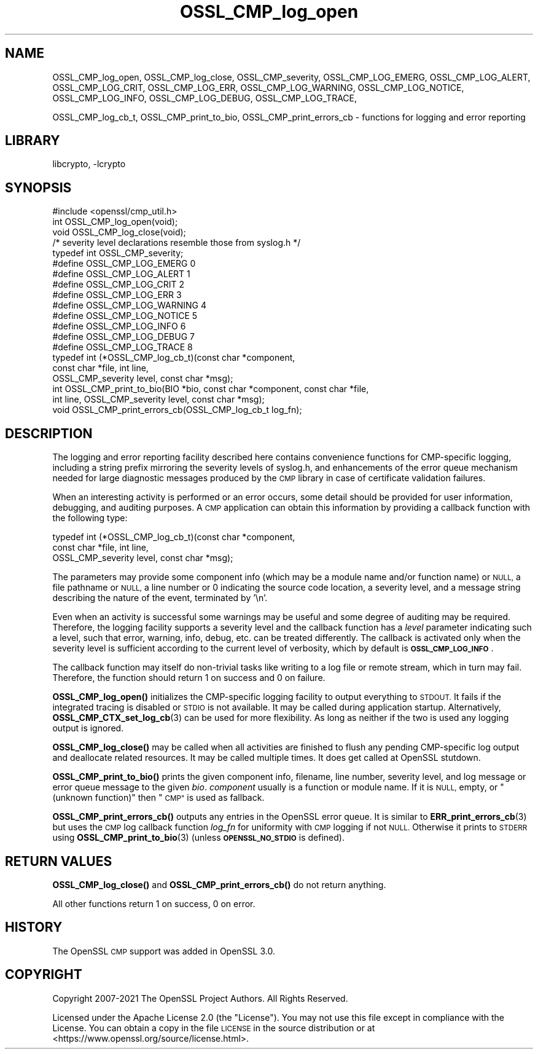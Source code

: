 .\"	$NetBSD: OSSL_CMP_log_open.3,v 1.2.2.2 2023/08/11 13:42:07 martin Exp $
.\"
.\" Automatically generated by Pod::Man 4.14 (Pod::Simple 3.43)
.\"
.\" Standard preamble:
.\" ========================================================================
.de Sp \" Vertical space (when we can't use .PP)
.if t .sp .5v
.if n .sp
..
.de Vb \" Begin verbatim text
.ft CW
.nf
.ne \\$1
..
.de Ve \" End verbatim text
.ft R
.fi
..
.\" Set up some character translations and predefined strings.  \*(-- will
.\" give an unbreakable dash, \*(PI will give pi, \*(L" will give a left
.\" double quote, and \*(R" will give a right double quote.  \*(C+ will
.\" give a nicer C++.  Capital omega is used to do unbreakable dashes and
.\" therefore won't be available.  \*(C` and \*(C' expand to `' in nroff,
.\" nothing in troff, for use with C<>.
.tr \(*W-
.ds C+ C\v'-.1v'\h'-1p'\s-2+\h'-1p'+\s0\v'.1v'\h'-1p'
.ie n \{\
.    ds -- \(*W-
.    ds PI pi
.    if (\n(.H=4u)&(1m=24u) .ds -- \(*W\h'-12u'\(*W\h'-12u'-\" diablo 10 pitch
.    if (\n(.H=4u)&(1m=20u) .ds -- \(*W\h'-12u'\(*W\h'-8u'-\"  diablo 12 pitch
.    ds L" ""
.    ds R" ""
.    ds C` ""
.    ds C' ""
'br\}
.el\{\
.    ds -- \|\(em\|
.    ds PI \(*p
.    ds L" ``
.    ds R" ''
.    ds C`
.    ds C'
'br\}
.\"
.\" Escape single quotes in literal strings from groff's Unicode transform.
.ie \n(.g .ds Aq \(aq
.el       .ds Aq '
.\"
.\" If the F register is >0, we'll generate index entries on stderr for
.\" titles (.TH), headers (.SH), subsections (.SS), items (.Ip), and index
.\" entries marked with X<> in POD.  Of course, you'll have to process the
.\" output yourself in some meaningful fashion.
.\"
.\" Avoid warning from groff about undefined register 'F'.
.de IX
..
.nr rF 0
.if \n(.g .if rF .nr rF 1
.if (\n(rF:(\n(.g==0)) \{\
.    if \nF \{\
.        de IX
.        tm Index:\\$1\t\\n%\t"\\$2"
..
.        if !\nF==2 \{\
.            nr % 0
.            nr F 2
.        \}
.    \}
.\}
.rr rF
.\"
.\" Accent mark definitions (@(#)ms.acc 1.5 88/02/08 SMI; from UCB 4.2).
.\" Fear.  Run.  Save yourself.  No user-serviceable parts.
.    \" fudge factors for nroff and troff
.if n \{\
.    ds #H 0
.    ds #V .8m
.    ds #F .3m
.    ds #[ \f1
.    ds #] \fP
.\}
.if t \{\
.    ds #H ((1u-(\\\\n(.fu%2u))*.13m)
.    ds #V .6m
.    ds #F 0
.    ds #[ \&
.    ds #] \&
.\}
.    \" simple accents for nroff and troff
.if n \{\
.    ds ' \&
.    ds ` \&
.    ds ^ \&
.    ds , \&
.    ds ~ ~
.    ds /
.\}
.if t \{\
.    ds ' \\k:\h'-(\\n(.wu*8/10-\*(#H)'\'\h"|\\n:u"
.    ds ` \\k:\h'-(\\n(.wu*8/10-\*(#H)'\`\h'|\\n:u'
.    ds ^ \\k:\h'-(\\n(.wu*10/11-\*(#H)'^\h'|\\n:u'
.    ds , \\k:\h'-(\\n(.wu*8/10)',\h'|\\n:u'
.    ds ~ \\k:\h'-(\\n(.wu-\*(#H-.1m)'~\h'|\\n:u'
.    ds / \\k:\h'-(\\n(.wu*8/10-\*(#H)'\z\(sl\h'|\\n:u'
.\}
.    \" troff and (daisy-wheel) nroff accents
.ds : \\k:\h'-(\\n(.wu*8/10-\*(#H+.1m+\*(#F)'\v'-\*(#V'\z.\h'.2m+\*(#F'.\h'|\\n:u'\v'\*(#V'
.ds 8 \h'\*(#H'\(*b\h'-\*(#H'
.ds o \\k:\h'-(\\n(.wu+\w'\(de'u-\*(#H)/2u'\v'-.3n'\*(#[\z\(de\v'.3n'\h'|\\n:u'\*(#]
.ds d- \h'\*(#H'\(pd\h'-\w'~'u'\v'-.25m'\f2\(hy\fP\v'.25m'\h'-\*(#H'
.ds D- D\\k:\h'-\w'D'u'\v'-.11m'\z\(hy\v'.11m'\h'|\\n:u'
.ds th \*(#[\v'.3m'\s+1I\s-1\v'-.3m'\h'-(\w'I'u*2/3)'\s-1o\s+1\*(#]
.ds Th \*(#[\s+2I\s-2\h'-\w'I'u*3/5'\v'-.3m'o\v'.3m'\*(#]
.ds ae a\h'-(\w'a'u*4/10)'e
.ds Ae A\h'-(\w'A'u*4/10)'E
.    \" corrections for vroff
.if v .ds ~ \\k:\h'-(\\n(.wu*9/10-\*(#H)'\s-2\u~\d\s+2\h'|\\n:u'
.if v .ds ^ \\k:\h'-(\\n(.wu*10/11-\*(#H)'\v'-.4m'^\v'.4m'\h'|\\n:u'
.    \" for low resolution devices (crt and lpr)
.if \n(.H>23 .if \n(.V>19 \
\{\
.    ds : e
.    ds 8 ss
.    ds o a
.    ds d- d\h'-1'\(ga
.    ds D- D\h'-1'\(hy
.    ds th \o'bp'
.    ds Th \o'LP'
.    ds ae ae
.    ds Ae AE
.\}
.rm #[ #] #H #V #F C
.\" ========================================================================
.\"
.IX Title "OSSL_CMP_log_open 3"
.TH OSSL_CMP_log_open 3 "2023-05-07" "3.0.9" "OpenSSL"
.\" For nroff, turn off justification.  Always turn off hyphenation; it makes
.\" way too many mistakes in technical documents.
.if n .ad l
.nh
.SH "NAME"
OSSL_CMP_log_open,
OSSL_CMP_log_close,
OSSL_CMP_severity,
OSSL_CMP_LOG_EMERG,
OSSL_CMP_LOG_ALERT,
OSSL_CMP_LOG_CRIT,
OSSL_CMP_LOG_ERR,
OSSL_CMP_LOG_WARNING,
OSSL_CMP_LOG_NOTICE,
OSSL_CMP_LOG_INFO,
OSSL_CMP_LOG_DEBUG,
OSSL_CMP_LOG_TRACE,
.PP
OSSL_CMP_log_cb_t,
OSSL_CMP_print_to_bio,
OSSL_CMP_print_errors_cb
\&\- functions for logging and error reporting
.SH "LIBRARY"
libcrypto, -lcrypto
.SH "SYNOPSIS"
.IX Header "SYNOPSIS"
.Vb 1
\& #include <openssl/cmp_util.h>
\&
\& int  OSSL_CMP_log_open(void);
\& void OSSL_CMP_log_close(void);
\&
\& /* severity level declarations resemble those from syslog.h */
\& typedef int OSSL_CMP_severity;
\& #define OSSL_CMP_LOG_EMERG   0
\& #define OSSL_CMP_LOG_ALERT   1
\& #define OSSL_CMP_LOG_CRIT    2
\& #define OSSL_CMP_LOG_ERR     3
\& #define OSSL_CMP_LOG_WARNING 4
\& #define OSSL_CMP_LOG_NOTICE  5
\& #define OSSL_CMP_LOG_INFO    6
\& #define OSSL_CMP_LOG_DEBUG   7
\& #define OSSL_CMP_LOG_TRACE   8
\&
\& typedef int (*OSSL_CMP_log_cb_t)(const char *component,
\&                                  const char *file, int line,
\&                                  OSSL_CMP_severity level, const char *msg);
\& int OSSL_CMP_print_to_bio(BIO *bio, const char *component, const char *file,
\&                           int line, OSSL_CMP_severity level, const char *msg);
\& void OSSL_CMP_print_errors_cb(OSSL_CMP_log_cb_t log_fn);
.Ve
.SH "DESCRIPTION"
.IX Header "DESCRIPTION"
The logging and error reporting facility described here contains
convenience functions for CMP-specific logging,
including a string prefix mirroring the severity levels of syslog.h,
and enhancements of the error queue mechanism needed for large diagnostic
messages produced by the \s-1CMP\s0 library in case of certificate validation failures.
.PP
When an interesting activity is performed or an error occurs, some detail
should be provided for user information, debugging, and auditing purposes.
A \s-1CMP\s0 application can obtain this information by providing a callback function
with the following type:
.PP
.Vb 3
\& typedef int (*OSSL_CMP_log_cb_t)(const char *component,
\&                                  const char *file, int line,
\&                                  OSSL_CMP_severity level, const char *msg);
.Ve
.PP
The parameters may provide
some component info (which may be a module name and/or function name) or \s-1NULL,\s0
a file pathname or \s-1NULL,\s0
a line number or 0 indicating the source code location,
a severity level, and
a message string describing the nature of the event, terminated by '\en'.
.PP
Even when an activity is successful some warnings may be useful and some degree
of auditing may be required. Therefore, the logging facility supports a severity
level and the callback function has a \fIlevel\fR parameter indicating such a
level, such that error, warning, info, debug, etc. can be treated differently.
The callback is activated only when the severity level is sufficient according
to the current level of verbosity, which by default is \fB\s-1OSSL_CMP_LOG_INFO\s0\fR.
.PP
The callback function may itself do non-trivial tasks like writing to
a log file or remote stream, which in turn may fail.
Therefore, the function should return 1 on success and 0 on failure.
.PP
\&\fBOSSL_CMP_log_open()\fR initializes the CMP-specific logging facility to output
everything to \s-1STDOUT.\s0 It fails if the integrated tracing is disabled or \s-1STDIO\s0
is not available. It may be called during application startup.
Alternatively, \fBOSSL_CMP_CTX_set_log_cb\fR\|(3) can be used for more flexibility.
As long as neither if the two is used any logging output is ignored.
.PP
\&\fBOSSL_CMP_log_close()\fR may be called when all activities are finished to flush
any pending CMP-specific log output and deallocate related resources.
It may be called multiple times. It does get called at OpenSSL stutdown.
.PP
\&\fBOSSL_CMP_print_to_bio()\fR prints the given component info, filename, line number,
severity level, and log message or error queue message to the given \fIbio\fR.
\&\fIcomponent\fR usually is a function or module name.
If it is \s-1NULL,\s0 empty, or \*(L"(unknown function)\*(R" then \*(L"\s-1CMP\*(R"\s0 is used as fallback.
.PP
\&\fBOSSL_CMP_print_errors_cb()\fR outputs any entries in the OpenSSL error queue.
It is similar to \fBERR_print_errors_cb\fR\|(3) but uses the \s-1CMP\s0 log callback
function \fIlog_fn\fR for uniformity with \s-1CMP\s0 logging if not \s-1NULL.\s0 Otherwise it
prints to \s-1STDERR\s0 using \fBOSSL_CMP_print_to_bio\fR\|(3) (unless \fB\s-1OPENSSL_NO_STDIO\s0\fR
is defined).
.SH "RETURN VALUES"
.IX Header "RETURN VALUES"
\&\fBOSSL_CMP_log_close()\fR and \fBOSSL_CMP_print_errors_cb()\fR do not return anything.
.PP
All other functions return 1 on success, 0 on error.
.SH "HISTORY"
.IX Header "HISTORY"
The OpenSSL \s-1CMP\s0 support was added in OpenSSL 3.0.
.SH "COPYRIGHT"
.IX Header "COPYRIGHT"
Copyright 2007\-2021 The OpenSSL Project Authors. All Rights Reserved.
.PP
Licensed under the Apache License 2.0 (the \*(L"License\*(R").  You may not use
this file except in compliance with the License.  You can obtain a copy
in the file \s-1LICENSE\s0 in the source distribution or at
<https://www.openssl.org/source/license.html>.

